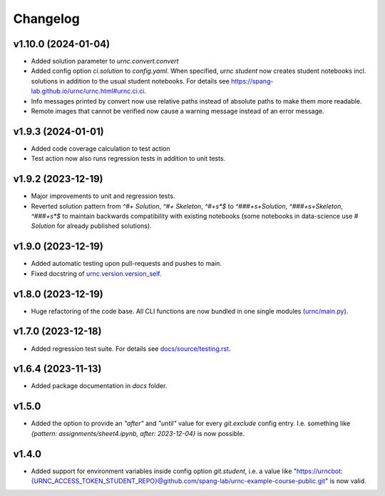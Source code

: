 Changelog
=========

v1.10.0 (2024-01-04)
--------------------

- Added solution parameter to `urnc.convert.convert`
- Added config option `ci.solution` to `config.yaml`. When specified, `urnc student` now creates student notebooks incl. solutions in addition to the usual student notebooks. For details see `<https://spang-lab.github.io/urnc/urnc.html#urnc.ci.ci>`_.
- Info messages printed by convert now use relative paths instead of absolute paths to make them more readable.
- Remote images that cannot be verified now cause a warning message instead of an error message.

v1.9.3 (2024-01-01)
-------------------

- Added code coverage calculation to test action
- Test action now also runs regression tests in addition to unit tests.

v1.9.2 (2023-12-19)
-------------------

- Major improvements to unit and regression tests.
- Reverted solution pattern from `^#+ Solution`, `^#+ Skeleton`, `^#+\s*$` to `^###+\s+Solution`, `^###+\s+Skeleton`, `^###+\s*$` to maintain backwards compatibility with existing notebooks (some notebooks in data-science use `# Solution` for already published solutions).

v1.9.0 (2023-12-19)
-------------------

- Added automatic testing upon pull-requests and pushes to main.
- Fixed docstring of `urnc.version.version_self <urnc/version.py>`_.


v1.8.0 (2023-12-19)
-------------------

- Huge refactoring of the code base. All CLI functions are now bundled in one single modules (`urnc/main.py <urnc/main.py>`_).

v1.7.0 (2023-12-18)
-------------------

- Added regression test suite. For details see `docs/source/testing.rst <docs/source/testing.rst>`_.

v1.6.4 (2023-11-13)
-------------------

- Added package documentation in `docs` folder.

v1.5.0
------

- Added the option to provide an `"after"` and `"until"` value for every `git.exclude` config entry. I.e. something like `{pattern: assignments/sheet4.ipynb, after: 2023-12-04}` is now possible.

v1.4.0
------

- Added support for environment variables inside config option `git.student`, i.e. a value like "https://urncbot:{URNC_ACCESS_TOKEN_STUDENT_REPO}@github.com/spang-lab/urnc-example-course-public.git" is now valid.
